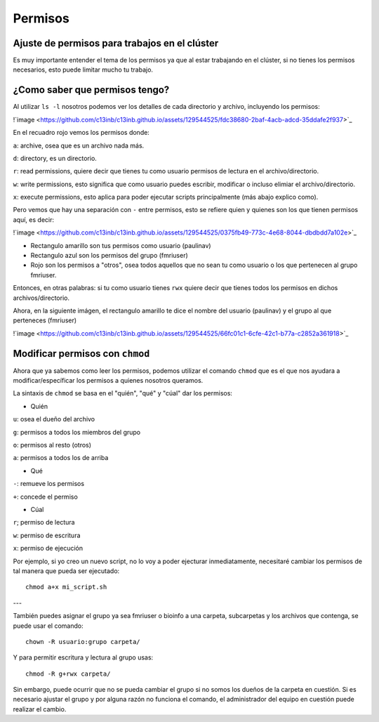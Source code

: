 Permisos
========

Ajuste de permisos para trabajos en el clúster
-----------------------

Es muy importante entender el tema de los permisos ya que al estar trabajando en el clúster, si no tienes los permisos necesarios, esto puede limitar mucho tu trabajo. 

¿Como saber que permisos tengo? 
-----------------------

Al utilizar ``ls -l`` nosotros podemos ver los detalles de cada directorio y archivo, incluyendo los permisos:

!`image <https://github.com/c13inb/c13inb.github.io/assets/129544525/fdc38680-2baf-4acb-adcd-35ddafe2f937>`_

En el recuadro rojo vemos los permisos donde:

``a``: archive, osea que es un archivo nada más.

``d``: directory, es un directorio.
 
``r``: read permissions, quiere decir que tienes tu como usuario permisos de lectura en el archivo/directorio.

``w``: write permissions, esto significa que como usuario puedes escribir, modificar o incluso elimiar el archivo/directorio.

``x``: execute permissions, esto aplica para poder ejecutar scripts principalmente (más abajo explico como).


Pero vemos que hay una separación con  ``-`` entre permisos, esto se refiere quien y quienes son los que tienen permisos aquí, es decir: 

!`image <https://github.com/c13inb/c13inb.github.io/assets/129544525/0375fb49-773c-4e68-8044-dbdbdd7a102e>`_

* Rectangulo amarillo son tus permisos como usuario (paulinav) 
* Rectangulo azul son los permisos del grupo (fmriuser)
* Rojo son los permisos a "otros", osea todos aquellos que no sean tu como usuario o los que pertenecen al grupo fmriuser. 

Entonces, en otras palabras: si tu como usuario tienes ``rwx`` quiere decir que tienes todos los permisos en dichos archivos/directorio.

Ahora, en la siguiente imágen, el rectangulo amarillo te dice el nombre del usuario (paulinav) y el grupo al que perteneces (fmriuser)

!`image <https://github.com/c13inb/c13inb.github.io/assets/129544525/66fc01c1-6cfe-42c1-b77a-c2852a361918>`_

Modificar permisos con ``chmod``
-----------------------
Ahora que ya sabemos como leer los permisos, podemos utilizar el comando ``chmod`` que es el que nos ayudara a modificar/específicar los permisos a quienes nosotros queramos. 

La sintaxis de ``chmod`` se basa en el "quién", "qué" y "cúal" dar los permisos:

* Quién

``u``: osea el dueño del archivo

``g``: permisos a todos los miembros del grupo

``o``: permisos al resto (otros)

``a``: permisos a todos los de arriba

* Qué

``-``: remueve los permisos

``+``: concede el permiso

* Cúal

``r``; permiso de lectura

``w``: permiso de escritura

``x``: permiso de ejecución

Por ejemplo, si yo creo un nuevo script, no lo voy a poder ejecturar inmediatamente, necesitaré cambiar los permisos de tal manera que pueda ser ejecutado:
::

   chmod a+x mi_script.sh

---

También puedes asignar el grupo ya sea fmriuser o bioinfo a una carpeta, subcarpetas y los archivos que contenga, se puede usar el comando:

::

   chown -R usuario:grupo carpeta/
Y para permitir escritura y lectura al grupo usas:

::

   chmod -R g+rwx carpeta/
Sin embargo, puede ocurrir que no se pueda cambiar el grupo si no somos los dueños de la carpeta en cuestión. Si es necesario ajustar el grupo y por alguna razón no funciona el comando, el administrador del equipo en cuestión puede realizar el cambio.



   


